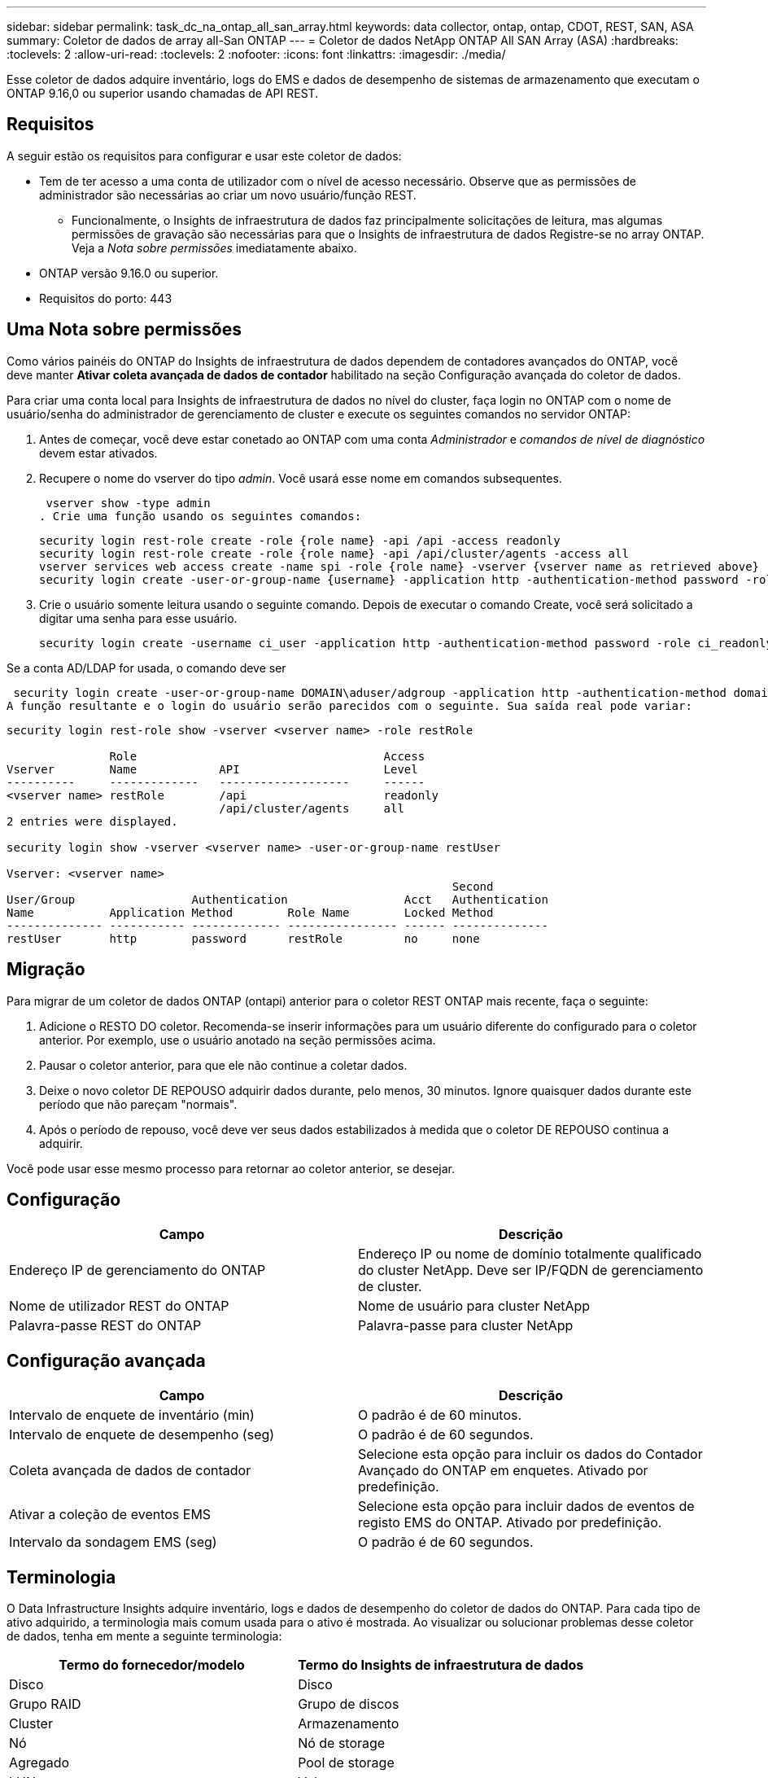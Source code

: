 ---
sidebar: sidebar 
permalink: task_dc_na_ontap_all_san_array.html 
keywords: data collector, ontap, ontap, CDOT, REST, SAN, ASA 
summary: Coletor de dados de array all-San ONTAP 
---
= Coletor de dados NetApp ONTAP All SAN Array (ASA)
:hardbreaks:
:toclevels: 2
:allow-uri-read: 
:toclevels: 2
:nofooter: 
:icons: font
:linkattrs: 
:imagesdir: ./media/


[role="lead"]
Esse coletor de dados adquire inventário, logs do EMS e dados de desempenho de sistemas de armazenamento que executam o ONTAP 9.16,0 ou superior usando chamadas de API REST.



== Requisitos

A seguir estão os requisitos para configurar e usar este coletor de dados:

* Tem de ter acesso a uma conta de utilizador com o nível de acesso necessário. Observe que as permissões de administrador são necessárias ao criar um novo usuário/função REST.
+
** Funcionalmente, o Insights de infraestrutura de dados faz principalmente solicitações de leitura, mas algumas permissões de gravação são necessárias para que o Insights de infraestrutura de dados Registre-se no array ONTAP. Veja a _Nota sobre permissões_ imediatamente abaixo.


* ONTAP versão 9.16.0 ou superior.
* Requisitos do porto: 443




== Uma Nota sobre permissões

Como vários painéis do ONTAP do Insights de infraestrutura de dados dependem de contadores avançados do ONTAP, você deve manter *Ativar coleta avançada de dados de contador* habilitado na seção Configuração avançada do coletor de dados.

Para criar uma conta local para Insights de infraestrutura de dados no nível do cluster, faça login no ONTAP com o nome de usuário/senha do administrador de gerenciamento de cluster e execute os seguintes comandos no servidor ONTAP:

. Antes de começar, você deve estar conetado ao ONTAP com uma conta _Administrador_ e _comandos de nível de diagnóstico_ devem estar ativados.
. Recupere o nome do vserver do tipo _admin_. Você usará esse nome em comandos subsequentes.
+
 vserver show -type admin
. Crie uma função usando os seguintes comandos:
+
....
security login rest-role create -role {role name} -api /api -access readonly
security login rest-role create -role {role name} -api /api/cluster/agents -access all
vserver services web access create -name spi -role {role name} -vserver {vserver name as retrieved above}
security login create -user-or-group-name {username} -application http -authentication-method password -role {role name}
....
. Crie o usuário somente leitura usando o seguinte comando. Depois de executar o comando Create, você será solicitado a digitar uma senha para esse usuário.
+
 security login create -username ci_user -application http -authentication-method password -role ci_readonly


Se a conta AD/LDAP for usada, o comando deve ser

 security login create -user-or-group-name DOMAIN\aduser/adgroup -application http -authentication-method domain -role ci_readonly
A função resultante e o login do usuário serão parecidos com o seguinte. Sua saída real pode variar:

[listing]
----
security login rest-role show -vserver <vserver name> -role restRole

               Role                                    Access
Vserver        Name            API                     Level
----------     -------------   -------------------     ------
<vserver name> restRole        /api                    readonly
                               /api/cluster/agents     all
2 entries were displayed.

security login show -vserver <vserver name> -user-or-group-name restUser

Vserver: <vserver name>
                                                                 Second
User/Group                 Authentication                 Acct   Authentication
Name           Application Method        Role Name        Locked Method
-------------- ----------- ------------- ---------------- ------ --------------
restUser       http        password      restRole         no     none
----


== Migração

Para migrar de um coletor de dados ONTAP (ontapi) anterior para o coletor REST ONTAP mais recente, faça o seguinte:

. Adicione o RESTO DO coletor. Recomenda-se inserir informações para um usuário diferente do configurado para o coletor anterior. Por exemplo, use o usuário anotado na seção permissões acima.
. Pausar o coletor anterior, para que ele não continue a coletar dados.
. Deixe o novo coletor DE REPOUSO adquirir dados durante, pelo menos, 30 minutos. Ignore quaisquer dados durante este período que não pareçam "normais".
. Após o período de repouso, você deve ver seus dados estabilizados à medida que o coletor DE REPOUSO continua a adquirir.


Você pode usar esse mesmo processo para retornar ao coletor anterior, se desejar.



== Configuração

[cols="2*"]
|===
| Campo | Descrição 


| Endereço IP de gerenciamento do ONTAP | Endereço IP ou nome de domínio totalmente qualificado do cluster NetApp. Deve ser IP/FQDN de gerenciamento de cluster. 


| Nome de utilizador REST do ONTAP | Nome de usuário para cluster NetApp 


| Palavra-passe REST do ONTAP | Palavra-passe para cluster NetApp 
|===


== Configuração avançada

[cols="2*"]
|===
| Campo | Descrição 


| Intervalo de enquete de inventário (min) | O padrão é de 60 minutos. 


| Intervalo de enquete de desempenho (seg) | O padrão é de 60 segundos. 


| Coleta avançada de dados de contador | Selecione esta opção para incluir os dados do Contador Avançado do ONTAP em enquetes. Ativado por predefinição. 


| Ativar a coleção de eventos EMS | Selecione esta opção para incluir dados de eventos de registo EMS do ONTAP. Ativado por predefinição. 


| Intervalo da sondagem EMS (seg) | O padrão é de 60 segundos. 
|===


== Terminologia

O Data Infrastructure Insights adquire inventário, logs e dados de desempenho do coletor de dados do ONTAP. Para cada tipo de ativo adquirido, a terminologia mais comum usada para o ativo é mostrada. Ao visualizar ou solucionar problemas desse coletor de dados, tenha em mente a seguinte terminologia:

[cols="2*"]
|===
| Termo do fornecedor/modelo | Termo do Insights de infraestrutura de dados 


| Disco | Disco 


| Grupo RAID | Grupo de discos 


| Cluster | Armazenamento 


| Nó | Nó de storage 


| Agregado | Pool de storage 


| LUN | Volume 


| Volume | Volume interno 


| Storage Virtual Machine/SVM | Storage Virtual Machine 
|===


== Terminologia de gerenciamento de dados do ONTAP

Os termos a seguir se aplicam a objetos ou referências que você pode encontrar nas páginas iniciais de ativos de storage do ONTAP Data Management. Muitos desses termos também se aplicam a outros coletores de dados.



=== Armazenamento

* Modelo – Uma lista delimitada por vírgulas dos nomes de modelo de nó único e discreto dentro deste cluster. Se todos os nós nos clusters forem do mesmo tipo de modelo, apenas um nome de modelo aparecerá.
* Fornecedor – mesmo nome do fornecedor que você veria se você estivesse configurando uma nova fonte de dados.
* Número de série – o UUID da matriz
* IP – geralmente serão os IP (s) ou nome de host (s) conforme configurado na fonte de dados.
* Versão de microcódigo – firmware.
* Capacidade bruta – soma de base 2 de todos os discos físicos no sistema, independentemente da sua função.
* Latência – uma representação do que o host enfrenta cargas de trabalho, tanto na leitura quanto na gravação. Idealmente, o Data Infrastructure Insights está fornecendo esse valor diretamente, mas isso geralmente não é o caso. Em vez do array que oferece isso, o Data Infrastructure Insights geralmente está executando um cálculo ponderado por IOPs derivado das estatísticas individuais de volumes internos.
* Taxa de transferência – agregada a partir de volumes internos. Gerenciamento – isso pode conter um hiperlink para a interface de gerenciamento do dispositivo. Criado programaticamente pela fonte de dados Data Infrastructure Insights como parte dos relatórios de inventário.




=== Pool de storage

* Armazenamento – em que storage esse pool vive. Obrigatório.
* Tipo – um valor descritivo de uma lista de uma lista enumerada de possibilidades. Mais comumente será "agregado" ou "RAID Group".
* Nó – se a arquitetura desse storage array for tal que os pools pertençam a um nó de armazenamento específico, seu nome será visto aqui como um hiperlink para sua própria página inicial.
* Usa Flash Pool – valor Sim/não – este pool baseado em SATA/SAS tem SSDs usados para aceleração de cache?
* Redundância – nível RAID ou esquema de proteção. RAID_DP é paridade dupla, RAID_TP é paridade tripla.
* Capacidade – os valores aqui são a capacidade lógica usada, utilizável e a capacidade total lógica, e a porcentagem usada entre eles.
* Capacidade sobrecomprometida – se, usando tecnologias de eficiência, você tiver alocado uma soma total de capacidades de volume ou volume interno maior que a capacidade lógica do pool de storage, o valor percentual aqui será maior que 0%.
* Snapshot – capacidades de snapshot usadas e totais, se a arquitetura do seu pool de armazenamento dedicar parte da sua capacidade a segmentos de áreas exclusivamente para snapshots. As configurações do ONTAP em MetroCluster provavelmente exibirão isso, enquanto outras configurações do ONTAP são menores.
* Utilização – um valor percentual que mostra a maior porcentagem de ocupado em disco de qualquer disco que contribui com a capacidade para esse pool de armazenamento. A utilização de disco não tem necessariamente uma forte correlação com o desempenho do array – a utilização pode ser alta devido a recompilações de disco, atividades de deduplicação, etc., na ausência de cargas de trabalho orientadas pelo host. Além disso, as implementações de replicação de muitos arrays podem aumentar a utilização de disco, sem serem exibidas como volume interno ou workload de volume.
* IOPS – a soma de IOPs de todos os discos que contribuem com capacidade para esse pool de storage. Taxa de transferência – a taxa de transferência soma de todos os discos que contribuem para a capacidade deste pool de armazenamento.




=== Nó de storage

* Armazenamento – em que storage array esse nó faz parte. Obrigatório.
* Parceiro HA – em plataformas onde um nó fará failover para um e apenas um outro nó, ele geralmente será visto aqui.
* Estado – saúde do nó. Disponível apenas quando o array estiver saudável o suficiente para ser inventariado por uma fonte de dados.
* Modelo – nome do modelo do nó.
* Versão – nome da versão do dispositivo.
* Número de série – o número de série do nó.
* Memória – memória base 2, se disponível.
* Utilização – no ONTAP, este é um índice de tensão do controlador de um algoritmo proprietário. Em cada pesquisa de desempenho, um número entre 0 e 100% será relatado que é o maior da contenção de disco WAFL ou da utilização média da CPU. Se você observar valores sustentados > 50%, isso é indicativo de subdimensionamento – potencialmente, um controlador/nó não é grande o suficiente ou não discos giratórios suficientes para absorver a carga de trabalho de gravação.
* IOPS – derivado diretamente das chamadas REST do ONTAP no objeto do nó.
* Latência – derivada diretamente das CHAMADAS REST do ONTAP no objeto nó.
* Taxa de transferência – derivada diretamente das CHAMADAS REST do ONTAP no objeto nó.
* Processadores – contagem de CPU.




== Métricas de potência do ONTAP

Vários modelos do ONTAP fornecem métricas de potência para Insights de infraestrutura de dados que podem ser usados para monitoramento ou alerta. As listas de modelos suportados e não suportados abaixo não são abrangentes, mas devem fornecer alguma orientação; em geral, se um modelo estiver na mesma família que um na lista, o suporte deve ser o mesmo.

Modelos suportados:

A200 A220 A250 A300 A320 A400 A700 A700S A800 A900 C190 FAS2240-4 FAS2552 FAS2650 FAS2720 FAS2750 FAS8200 FAS8300 FAS8700 FAS9000

Modelos não suportados:

FAS2620 FAS3250 FAS3270 FAS500f FAS6280 FAS/AFF 8020 FAS/AFF 8040 FAS/AFF 8060 FAS/AFF 8080



== Solução de problemas

Algumas coisas para tentar se você encontrar problemas com este coletor de dados:

[cols="2*"]
|===
| Problema: | Tente isto: 


| Ao tentar criar um coletor de DADOS REST do ONTAP, um erro como o seguinte é visto: Configuração: 10.193.70.14: API REST do ONTAP em 10.193.70.14 não está disponível: 10.193.70.14 falha ao OBTER /api/cluster: 400 solicitação incorreta | Isso é provavelmente devido a um array ONTAP oldeer), por exemplo, ONTAP 9.6) que não tem recursos de API REST. O ONTAP 9.14,1 é a versão mínima do ONTAP suportada pelo coletor REST do ONTAP. As respostas "400 Bad Request" devem ser esperadas em versões pré-REST do ONTAP. Para versões do ONTAP que suportam REST, mas não são 9.14.1 ou posterior, você pode ver a seguinte mensagem semelhante: Configuração: 10.193.98.84: API REST do ONTAP em 10.193.98.84 não está disponível: 10.193.98.84: API REST do ONTAP em 10.193.98.84 está disponível: cheryl5-cluster-2 9.10.1 a3cb3247-3d3c-11ee-8ff3-005056b364a7 mas não tem a versão mínima 9.14.1. 


| Vejo métricas vazias ou "0" onde o coletor ONTAP ontapi mostra dados. | O ONTAP REST não relata métricas que são usadas internamente apenas no sistema ONTAP. Por exemplo, agregados de sistema não serão coletados pelo ONTAP REST, somente os SVM do tipo "dados" serão coletados. Outros exemplos de métricas REST do ONTAP que podem relatar dados zero ou vazios: InternalVolumes: REST já não relata vol0. Agregados: O RESTO não relata mais aggr0. Armazenamento: A maioria das métricas é um conjunto de métricas de volume interno e será afetada pelo acima. Máquinas virtuais de armazenamento: O REST não relata mais SVM's do tipo diferente de 'data' (por exemplo, 'cluster', 'gmt', 'nó'). Você também pode notar uma alteração na aparência dos gráficos que têm dados, devido à alteração no período de sondagem de desempenho padrão de 15 minutos para 5 minutos. Polling mais frequente significa mais pontos de dados para plotar. 
|===
Informações adicionais podem ser encontradas na link:concept_requesting_support.html["Suporte"] página ou no link:reference_data_collector_support_matrix.html["Matriz de suporte do Data Collector"].
